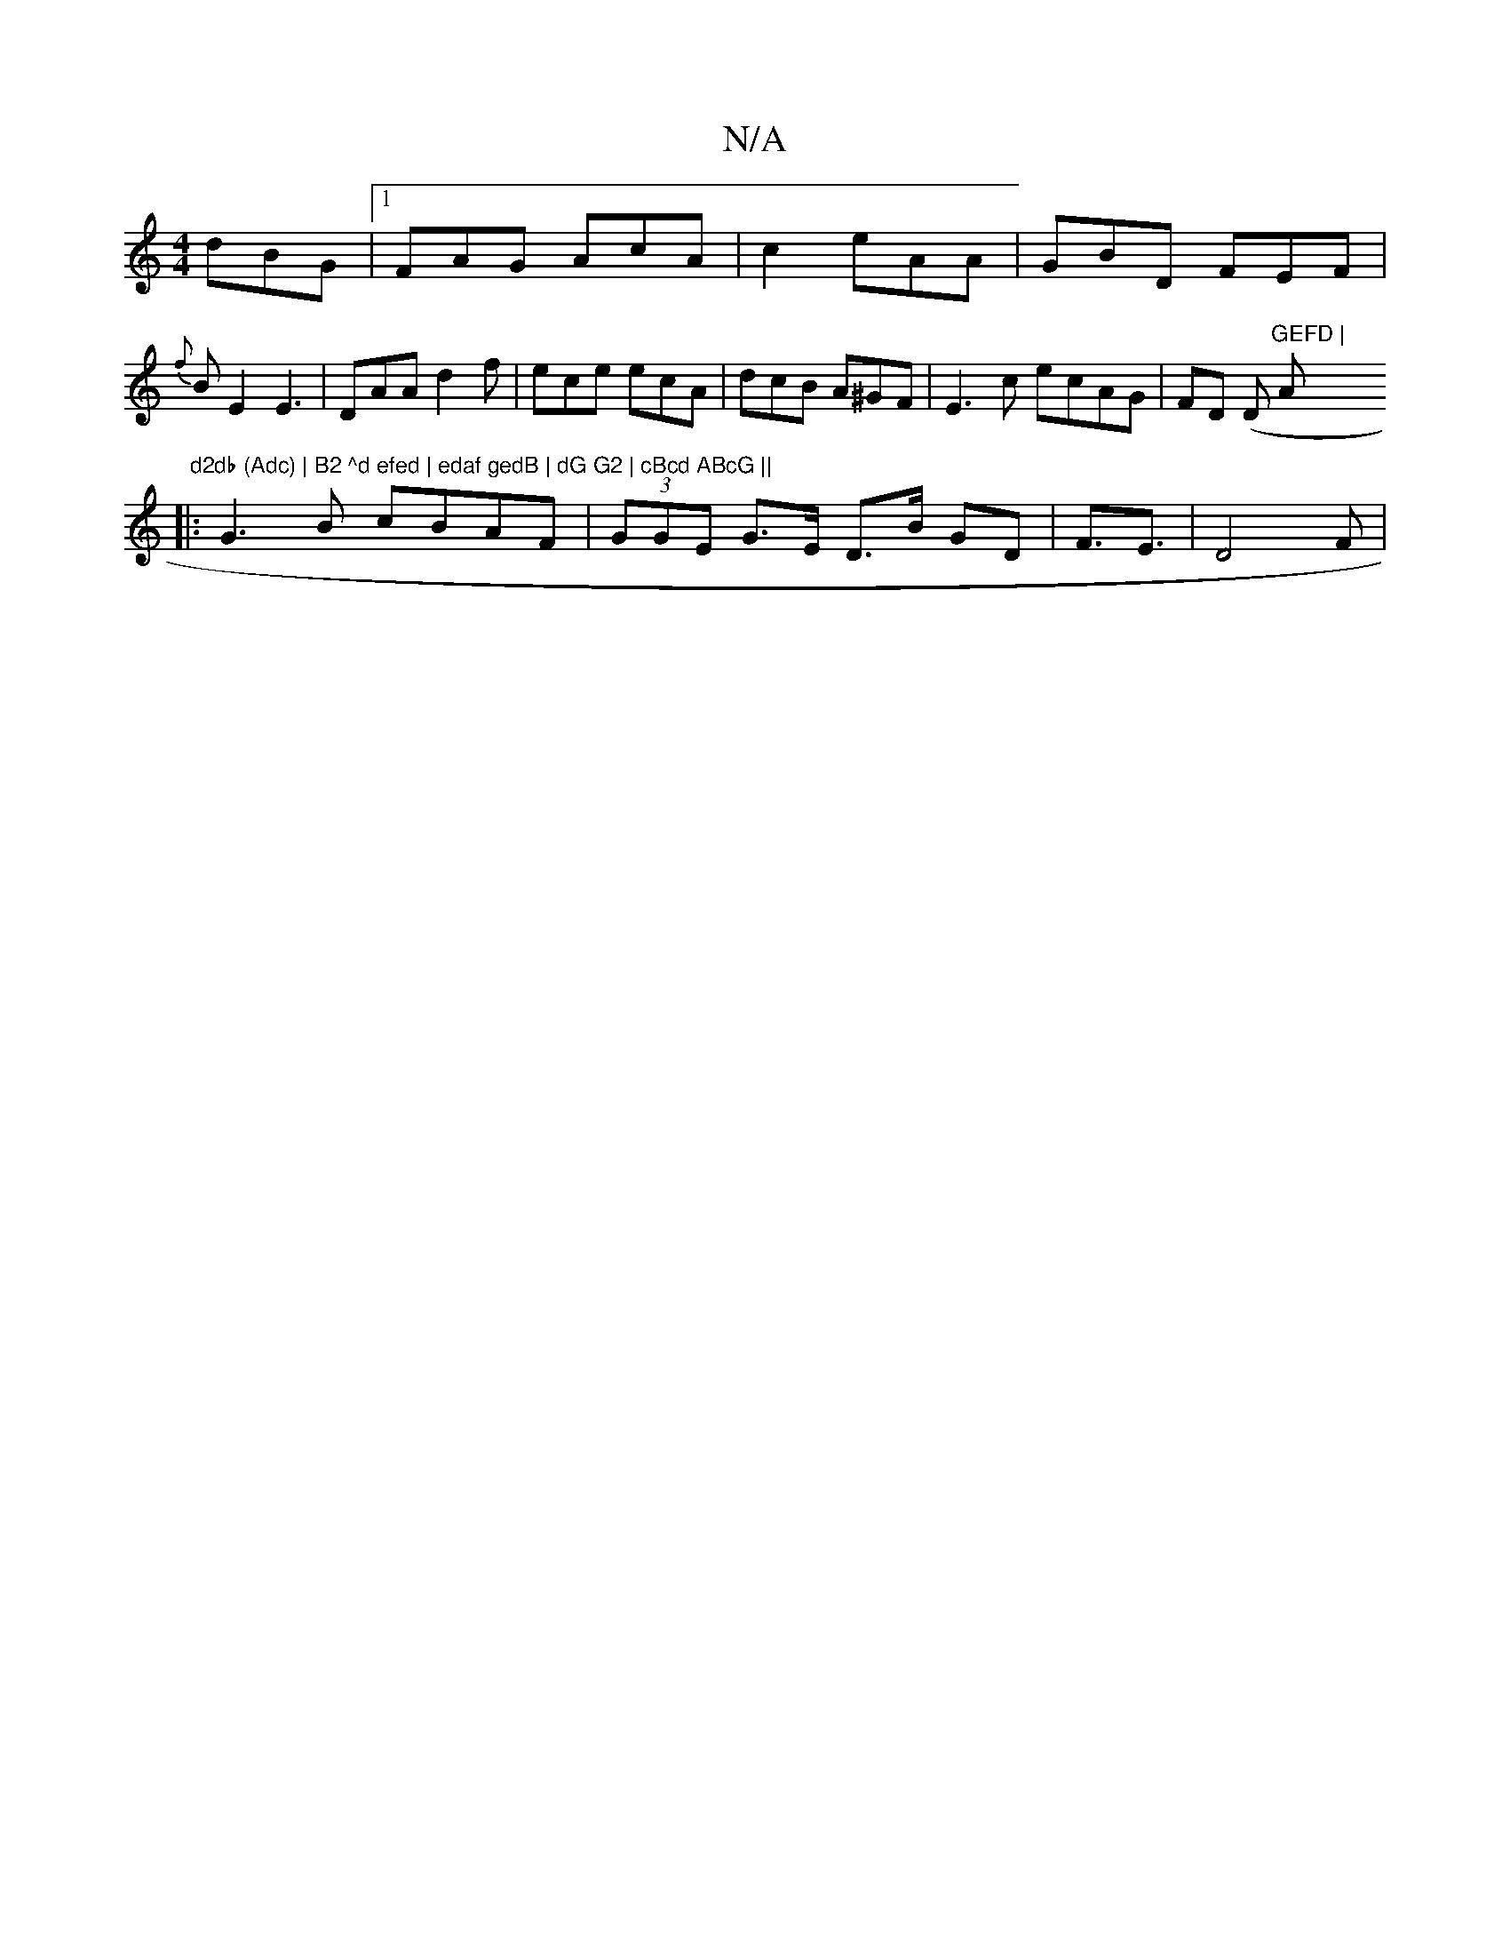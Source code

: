 X:1
T:N/A
M:4/4
R:N/A
K:Cmajor
dBG|1 FAG AcA|c2 eAA|GBD FEF|
{f}BE2 E3 | DAA d2 f | ece ecA |dcB A^GF|E3c ecAG|FD (D "GEFD | "A" d2db (Adc) | B2 ^d efed | edaf gedB | dG G2 | cBcd ABcG ||
|:G3B cBAF|(3GGE G>E D>B GD|F3/E3/2 | D4F|[